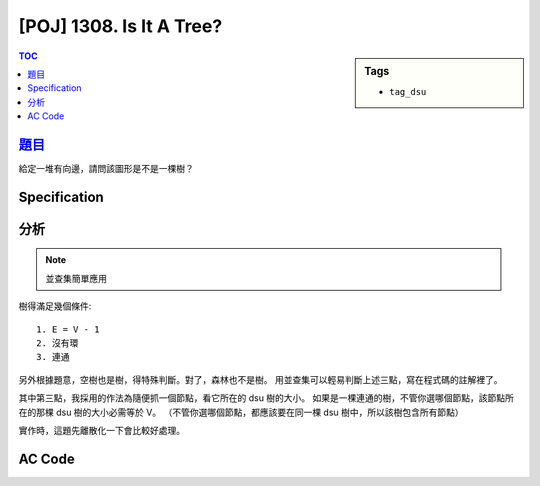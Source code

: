 #####################################
[POJ] 1308. Is It A Tree?
#####################################

.. sidebar:: Tags

    - ``tag_dsu``

.. contents:: TOC
    :depth: 2


******************************************************
`題目 <http://poj.org/problem?id=1308>`_
******************************************************

給定一堆有向邊，請問該圖形是不是一棵樹？

************************
Specification
************************

************************
分析
************************

.. note:: 並查集簡單應用

樹得滿足幾個條件::

    1. E = V - 1
    2. 沒有環
    3. 連通

另外根據題意，空樹也是樹，得特殊判斷。對了，森林也不是樹。
用並查集可以輕易判斷上述三點，寫在程式碼的註解裡了。

其中第三點，我採用的作法為隨便抓一個節點，看它所在的 dsu 樹的大小。
如果是一棵連通的樹，不管你選哪個節點，該節點所在的那棵 dsu 樹的大小必需等於 V。
（不管你選哪個節點，都應該要在同一棵 dsu 樹中，所以該樹包含所有節點）

實作時，這題先離散化一下會比較好處理。

************************
AC Code
************************

.. code-block:: cpp
    :linenos:

    #include <iostream>
    #include <vector>
    #include <algorithm>
    #include <cstdio>
    #include <cstdlib>
    #include <cstring>
    using namespace std;

    typedef pair<int, int> pii;
    #define st first
    #define nd second

    int V, E;
    vector<int> par;
    vector<int> vs;
    vector<pii> es;

    int root(int u) {
        if (par[u] < 0) return u;
        return (par[u] = root(par[u]));
    }

    void unite(int u, int v) {
        u = root(u);
        v = root(v);
        if (u == v)
            return;

        par[v] += par[u];
        par[u] = v;
    }

    bool same(int u, int v) {
        return root(u) == root(v);
    }

    bool solve() {
        // 離散化
        sort(vs.begin(), vs.end());
        V = unique(vs.begin(), vs.end()) - vs.begin();
        E = es.size();

        // 空樹
        if (E == 0) {
            return true;
        }

        // 第一點
        if (E != V - 1) {
            return false;
        }

        // 離散化
        vs.resize(V);
        for (int i = 0; i < E; i++) {
            es[i].st = lower_bound(vs.begin(), vs.end(), es[i].st) - vs.begin();
            es[i].nd = lower_bound(vs.begin(), vs.end(), es[i].nd) - vs.begin();
        }

        // 第二點
        par = vector<int>(V, -1);
        for (int i = 0; i < E; i++) {
            int u = es[i].st, v = es[i].nd;
            if (same(u, v))
                return false;
            unite(u, v);
        }

        // 第三點
        int r = root(0);
        if (-par[r] != V)
            return false;
        return true;
    }

    int main() {
        int tc = 1;

        int a, b;
        while (scanf("%d %d", &a, &b)) {
            if (a == -1 && b == -1) break;
            if (a == 0 && b == 0) {
                if (solve()) {
                    printf("Case %d is a tree.\n", tc);
                }
                else {
                    printf("Case %d is not a tree.\n", tc);
                }

                tc++;
                par.clear();
                vs.clear();
                es.clear();

                continue;
            }

            a--; b--;
            vs.push_back(a);
            vs.push_back(b);
            es.push_back(pii(a, b));
        }

        return 0;
    }
